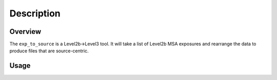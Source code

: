 
Description
============

Overview
--------
The ``exp_to_source`` is a Level2b->Level3 tool. It will take a list
of Level2b MSA exposures and rearrange the data to produce files that
are source-centric.

Usage
-----
.. program-output:: exp_to_source --help
